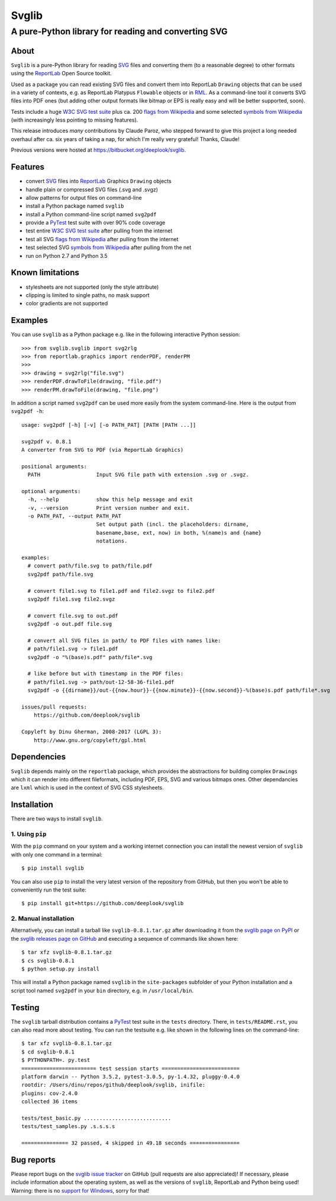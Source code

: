 .. -*- mode: rst -*-

========
Svglib
========

---------------------------------------------------------------------------
A pure-Python library for reading and converting SVG
---------------------------------------------------------------------------

|ci| |appveyor|

.. |ci| image:: http://img.shields.io/travis/deeplook/svglib.svg
  :target: https://travis-ci.org/deeplook/svglib

.. |appveyor| image:: https://ci.appveyor.com/api/projects/status/4guofbxkwgsu8537/branch/master?svg=true
  :target: https://ci.appveyor.com/project/deeplook/svglib


About
-----

``Svglib`` is a pure-Python library for reading SVG_ files and converting
them (to a reasonable degree) to other formats using the ReportLab_ Open
Source toolkit.

Used as a package you can read existing SVG files and convert them into
ReportLab ``Drawing`` objects that can be used in a variety of contexts,
e.g. as ReportLab Platypus ``Flowable`` objects or in RML_.
As a command-line tool it converts SVG files into PDF ones (but adding
other output formats like bitmap or EPS is really easy and will be better
supported, soon).

Tests include a huge `W3C SVG test suite`_ plus ca. 200 `flags from
Wikipedia`_ and some selected `symbols from Wikipedia`_ (with increasingly
less pointing to missing features).

This release introduces *many* contributions by Claude Paroz, who
stepped forward to give this project a long needed overhaul after ca.
six years of taking a nap, for which I'm really very grateful! Thanks,
Claude!

Previous versions were hosted at https://bitbucket.org/deeplook/svglib.


Features
--------

- convert SVG_ files into ReportLab_ Graphics ``Drawing`` objects
- handle plain or compressed SVG files (.svg and .svgz)
- allow patterns for output files on command-line
- install a Python package named ``svglib``
- install a Python command-line script named ``svg2pdf``
- provide a PyTest_ test suite with over 90% code coverage
- test entire `W3C SVG test suite`_ after pulling from the internet
- test all SVG `flags from Wikipedia`_ after pulling from the internet
- test selected SVG `symbols from Wikipedia`_ after pulling from the net
- run on Python 2.7 and Python 3.5


Known limitations
-----------------

- stylesheets are not supported (only the style attribute)
- clipping is limited to single paths, no mask support
- color gradients are not supported


Examples
--------

You can use ``svglib`` as a Python package e.g. like in the following
interactive Python session::

    >>> from svglib.svglib import svg2rlg
    >>> from reportlab.graphics import renderPDF, renderPM
    >>>
    >>> drawing = svg2rlg("file.svg")
    >>> renderPDF.drawToFile(drawing, "file.pdf")
    >>> renderPM.drawToFile(drawing, "file.png")

In addition a script named ``svg2pdf`` can be used more easily from 
the system command-line. Here is the output from ``svg2pdf -h``::

    usage: svg2pdf [-h] [-v] [-o PATH_PAT] [PATH [PATH ...]]

    svg2pdf v. 0.8.1
    A converter from SVG to PDF (via ReportLab Graphics)

    positional arguments:
      PATH                  Input SVG file path with extension .svg or .svgz.

    optional arguments:
      -h, --help            show this help message and exit
      -v, --version         Print version number and exit.
      -o PATH_PAT, --output PATH_PAT
                            Set output path (incl. the placeholders: dirname,
                            basename,base, ext, now) in both, %(name)s and {name}
                            notations.

    examples:
      # convert path/file.svg to path/file.pdf
      svg2pdf path/file.svg

      # convert file1.svg to file1.pdf and file2.svgz to file2.pdf
      svg2pdf file1.svg file2.svgz

      # convert file.svg to out.pdf
      svg2pdf -o out.pdf file.svg

      # convert all SVG files in path/ to PDF files with names like:
      # path/file1.svg -> file1.pdf
      svg2pdf -o "%(base)s.pdf" path/file*.svg

      # like before but with timestamp in the PDF files:
      # path/file1.svg -> path/out-12-58-36-file1.pdf
      svg2pdf -o {{dirname}}/out-{{now.hour}}-{{now.minute}}-{{now.second}}-%(base)s.pdf path/file*.svg

    issues/pull requests:
        https://github.com/deeplook/svglib

    Copyleft by Dinu Gherman, 2008-2017 (LGPL 3):
        http://www.gnu.org/copyleft/gpl.html


Dependencies
------------

``Svglib`` depends mainly on the ``reportlab`` package, which provides
the abstractions for building complex ``Drawings`` which it can render
into different fileformats, including PDF, EPS, SVG and various bitmaps
ones. Other dependancies are ``lxml`` which is used in the context of SVG
CSS stylesheets.


Installation
------------

There are two ways to install ``svglib``.

1. Using ``pip``
++++++++++++++++

With the ``pip`` command on your system and a working internet 
connection you can install the newest version of ``svglib`` with only
one command in a terminal::

    $ pip install svglib

You can also use ``pip`` to install the very latest version of the
repository from GitHub, but then you won't be able to conveniently
run the test suite::

    $ pip install git+https://github.com/deeplook/svglib


2. Manual installation
+++++++++++++++++++++++

Alternatively, you can install a tarball like ``svglib-0.8.1.tar.gz``
after downloading it from the `svglib page on PyPI`_ or the
`svglib releases page on GitHub`_ and executing a sequence of commands
like shown here::

    $ tar xfz svglib-0.8.1.tar.gz
    $ cs svglib-0.8.1
    $ python setup.py install
  
This will install a Python package named ``svglib`` in the
``site-packages`` subfolder of your Python installation and a script 
tool named ``svg2pdf`` in your ``bin`` directory, e.g. in 
``/usr/local/bin``.


Testing
-------

The ``svglib`` tarball distribution contains a PyTest_ test suite 
in the ``tests`` directory. There, in ``tests/README.rst``, you can
also read more about testing. You can run the testsuite e.g. like
shown in the following lines on the command-line::
 
    $ tar xfz svglib-0.8.1.tar.gz
    $ cd svglib-0.8.1
    $ PYTHONPATH=. py.test
    ======================== test session starts =========================
    platform darwin -- Python 3.5.2, pytest-3.0.5, py-1.4.32, pluggy-0.4.0
    rootdir: /Users/dinu/repos/github/deeplook/svglib, inifile:
    plugins: cov-2.4.0
    collected 36 items

    tests/test_basic.py ............................
    tests/test_samples.py .s.s.s.s

    =============== 32 passed, 4 skipped in 49.18 seconds ================


Bug reports
-----------

Please report bugs on the `svglib issue tracker`_ on GitHub (pull
requests are also appreciated)!
If necessary, please include information about the operating system, as
well as the versions of ``svglib``, ReportLab and Python being used!
Warning: there is no `support for Windows`_, sorry for that!


.. _SVG: http://www.w3.org/Graphics/SVG/
.. _W3C SVG test suite:
      http://www.w3.org/Graphics/SVG/WG/wiki/Test_Suite_Overview
.. _flags from Wikipedia:
      https://en.wikipedia.org/wiki/Gallery_of_sovereign_state_flags
.. _symbols from Wikipedia:
      http://en.wikipedia.org/wiki/List_of_symbols
.. _ReportLab: http://www.reportlab.org
.. _RML: http://www.reportlab.com/software/rml-reference/
.. _svglib issue tracker: https://github.com/deeplook/svglib/issues
.. _PyTest: http://pytest.org
.. _svglib page on PyPI: https://pypi.python.org/pypi/svglib
.. _svglib releases page on GitHub: https://github.com/deeplook/svglib/releases
.. _support for Windows: https://github.com/deeplook/svglib/issues/70
